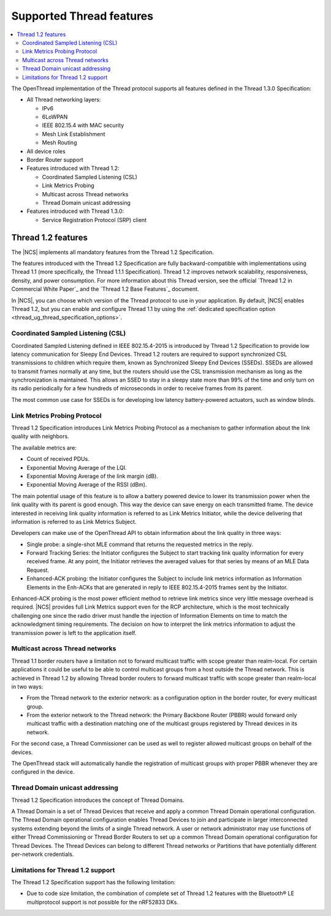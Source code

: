 .. _thread_ug_supported_features:

Supported Thread features
#########################

.. contents::
   :local:
   :depth: 2

The OpenThread implementation of the Thread protocol supports all features defined in the Thread 1.3.0 Specification:

* All Thread networking layers:

  * IPv6
  * 6LoWPAN
  * IEEE 802.15.4 with MAC security
  * Mesh Link Establishment
  * Mesh Routing

* All device roles
* Border Router support
* Features introduced with Thread 1.2:

  * Coordinated Sampled Listening (CSL)
  * Link Metrics Probing
  * Multicast across Thread networks
  * Thread Domain unicast addressing

* Features introduced with Thread 1.3.0:

  * Service Registration Protocol (SRP) client

.. _thread_ug_supported_features_v12:

Thread 1.2 features
*******************

The |NCS| implements all mandatory features from the Thread 1.2 Specification.

The features introduced with the Thread 1.2 Specification are fully backward-compatible with implementations using Thread 1.1 (more specifically, the Thread 1.1.1 Specification).
Thread 1.2 improves network scalability, responsiveness, density, and power consumption.
For more information about this Thread version, see the official `Thread 1.2 in Commercial White Paper`_ and the `Thread 1.2 Base Features`_ document.

In |NCS|, you can choose which version of the Thread protocol to use in your application.
By default, |NCS| enables Thread 1.2, but you can enable and configure Thread 1.1 by using the :ref:`dedicated specification option <thread_ug_thread_specification_options>`.

Coordinated Sampled Listening (CSL)
===================================

Coordinated Sampled Listening defined in IEEE 802.15.4-2015 is introduced by Thread 1.2 Specification to provide low latency communication for Sleepy End Devices.
Thread 1.2 routers are required to support synchronized CSL transmissions to children which require them, known as Synchronized Sleepy End Devices (SSEDs).
SSEDs are allowed to transmit frames normally at any time, but the routers should use the CSL transmission mechanism as long as the synchronization is maintained.
This allows an SSED to stay in a sleepy state more than 99% of the time and only turn on its radio periodically for a few hundreds of microseconds in order to receive frames from its parent.

The most common use case for SSEDs is for developing low latency battery-powered actuators, such as window blinds.

Link Metrics Probing Protocol
=============================

Thread 1.2 Specification introduces Link Metrics Probing Protocol as a mechanism to gather information about the link quality with neighbors.

The available metrics are:

* Count of received PDUs.
* Exponential Moving Average of the LQI.
* Exponential Moving Average of the link margin (dB).
* Exponential Moving Average of the RSSI (dBm).

The main potential usage of this feature is to allow a battery powered device to lower its transmission power when the link quality with its parent is good enough.
This way the device can save energy on each transmitted frame.
The device interested in receiving link quality information is referred to as Link Metrics Initiator, while the device delivering that information is referred to as Link Metrics Subject.

Developers can make use of the OpenThread API to obtain information about the link quality in three ways:

* Single probe: a single-shot MLE command that returns the requested metrics in the reply.
* Forward Tracking Series: the Initiator configures the Subject to start tracking link quality information for every received frame.
  At any point, the Initiator retrieves the averaged values for that series by means of an MLE Data Request.
* Enhanced-ACK probing: the Initiator configures the Subject to include link metrics information as Information Elements in the Enh-ACKs that are generated in reply to IEEE 802.15.4-2015 frames sent by the Initiator.

Enhanced-ACK probing is the most power efficient method to retrieve link metrics since very little message overhead is required.
|NCS| provides full Link Metrics support even for the RCP architecture, which is the most technically challenging one since the radio driver must handle the injection of Information Elements on time to match the acknowledgment timing requirements.
The decision on how to interpret the link metrics information to adjust the transmission power is left to the application itself.

Multicast across Thread networks
================================

Thread 1.1 border routers have a limitation not to forward multicast traffic with scope greater than realm-local.
For certain applications it could be useful to be able to control multicast groups from a host outside the Thread network.
This is achieved in Thread 1.2 by allowing Thread border routers to forward multicast traffic with scope greater than realm-local in two ways:

* From the Thread network to the exterior network: as a configuration option in the border router, for every multicast group.
* From the exterior network to the Thread network: the Primary Backbone Router (PBBR) would forward only multicast traffic with a destination matching one of the multicast groups registered by Thread devices in its network.

For the second case, a Thread Commissioner can be used as well to register allowed multicast groups on behalf of the devices.

The OpenThread stack will automatically handle the registration of multicast groups with proper PBBR whenever they are configured in the device.

Thread Domain unicast addressing
================================

Thread 1.2 Specification introduces the concept of Thread Domains.

A Thread Domain is a set of Thread Devices that receive and apply a common Thread Domain operational configuration.
The Thread Domain operational configuration enables Thread Devices to join and participate in larger interconnected systems extending beyond the limits of a single Thread network.
A user or network administrator may use functions of either Thread Commissioning or Thread Border Routers to set up a common Thread Domain operational configuration for Thread Devices.
The Thread Devices can belong to different Thread networks or Partitions that have potentially different per-network credentials.

.. _ug_thread_12_support_limitations:

Limitations for Thread 1.2 support
==================================

The Thread 1.2 Specification support has the following limitation:

* Due to code size limitation, the combination of complete set of Thread 1.2 features with the Bluetooth® LE multiprotocol support is not possible for the nRF52833 DKs.
